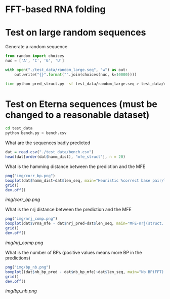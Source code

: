 * FFT-based RNA folding

* Test on large random sequences

Generate a random sequence
#+begin_src python :results output
from random import choices
nuc = ['A', 'C', 'G', 'U']

with open("./test_data/random_large.seq", "w") as out:
    out.write("{}".format("".join(choices(nuc, k=10000))))
#+end_src

#+RESULTS:

#+begin_src bash :results output
time python pred_struct.py -sf test_data/random_large.seq > test_data/random_large.log
#+end_src

#+RESULTS:

* Test on Eterna sequences (must be changed to a reasonable dataset)
#+begin_src bash :results output
cd test_data
python bench.py > bench.csv
#+end_src

#+RESULTS:

What are the sequences badly predicted
#+begin_src R :session *test* :results output
dat = read.csv("./test_data/bench.csv")
head(dat[order(dat$hamm_dist), "mfe_struct"], n = 20)
#+end_src

#+RESULTS:
#+begin_example
 [1] ".....((((.(((((....)).))).(((.(((....)))))).((((((....)).)))).(((((....))).))))))......................."                                                                                                                                                                                                                                                                                   
 [2] ".....((((.((((((.(((.(((((.((((.((((.((.((.((.((.((.((.....))))))))))))))))))))))))))))))))))))))....."                                                                                                                                                                                                                                                                                     
 [3] ".....((((.(((((....)).))).(((.(((....)))))).((((((....)).)))).(((((....))).))))))......................."                                                                                                                                                                                                                                                                                   
 [4] ".(((((((((((...)))))....))))))."                                                                                                                                                                                                                                                                                                                                                            
 [5] "(((((((.(.(.(.(((((((....)))))))))))))))))"                                                                                                                                                                                                                                                                                                                                                 
 [6] ".....((((((((....))))((((.((((....))))(((((....))))).((((....))))))))((((....))))))))(((.....)))........."                                                                                                                                                                                                                                                                                  
 [7] ".....((((.((((((.(((.(((((.((((.((((.((.((.((.((.((.((.....))))))))))))))))))))))))))))))))))))))....."                                                                                                                                                                                                                                                                                     
 [8] "(((((((((((........)))).((...............))....(((((.......))))))))))))....(((((((..((((........))))(((.............)))....(((((.......))))))))))))....(((((((..((((........))))((((((.......))))))....(((((.......))))))))))))....(((((((..((((........))))((((((.......))))))....(((((.......))))))))))))....(((((((..((((........))))((((((.......))))))....(((((.......))))))))))))...."
 [9] "(((((((((((........))))(((...............)))...(((((.......))))))))))))....(((((((..((((........))))(((.............)))....(((((.......))))))))))))....(((((((..(((((......)))))((((((.......))))))....(((((.......))))))))))))....(((((((..((((........))))((((((.......))))))....(((((.......))))))))))))....(((((((..((((........))))((((((.......))))))....(((((.......))))))))))))...."
[10] "...((.....))..((.........))..."                                                                                                                                                                                                                                                                                                                                                             
[11] ".....(((((.(.(.((.(.(((((((((....)))))))))))))))))))....."                                                                                                                                                                                                                                                                                                                                  
[12] ".....((((.((((((.(((.(((((.((((.((((.((.((.((.((.((.((.....))))))))))))))))))))))))))))))))))))))....."                                                                                                                                                                                                                                                                                     
[13] ".......(.(.(.(.(.((.((.(....).)).)).).).).).)"                                                                                                                                                                                                                                                                                                                                              
[14] "...........(.(.(.((.((.(....).)).)).).).)...."                                                                                                                                                                                                                                                                                                                                              
[15] "....(((((.(((((....))))).(((....))).)).))).((((((((((....))))...........)))))).................."                                                                                                                                                                                                                                                                                           
[16] ".....((((((((...((((((((((..((((..........))))..((((..........))))..((((..........))))..))))))))))...((((((((((..((((..........))))..((((..........))))..((((..........))))..))))))))))...((((((((((..((((..........))))..((((..........))))..((((..........))))..))))))))))...))))))))....."                                                                                               
[17] ".....((((((..(((((........)))))..(((.(((.(((((.....))))).((((....)))).))))))..))))))...................."                                                                                                                                                                                                                                                                                   
[18] ".....((((.((((((.(((.(((((.((((.((((.((.((.((.((.((.((.....))))))))))))))))))))))))))))))))))))))....."                                                                                                                                                                                                                                                                                     
[19] ".....(((((((...((((...((((...((((.........(((((............)))))...))))....((((..........))))...))))...(((........)))...))))..((......))...)))))))....."                                                                                                                                                                                                                                    
[20] ".....((...((....))...((....))...((....))...((....))...((....))...((....))...))...................."
#+end_example

What is the hamming distance between the prediction and the MFE

#+begin_src R :session *test* :results file :file img/corr_bp.png
png("img/corr_bp.png")
boxplot(dat$hamm_dist~dat$len_seq, main="Heuristic %correct base pair/length", ylab="%correct bp", xlab="Length")
grid()
dev.off()
#+end_src

#+RESULTS:

[[img/corr_bp.png]]

What is the nrj distance between the prediction and the MFE
#+begin_src R :session *test* :results file :file img/nrj_comp.png
png("img/nrj_comp.png")
boxplot(dat$vrna_mfe - dat$nrj_pred~dat$len_seq, main="MFE-nrj(struct. pred.)/length", ylab="MFE-nrj(pred)", xlab="Length")
grid()
dev.off()
#+end_src

#+RESULTS:

[[img/nrj_comp.png]]

What is the number of BPs (positive values means more BP in the predictions)
#+begin_src R :session *test* :file img/bp_nb.png :results file
png("img/bp_nb.png")
boxplot((dat$nb_bp_pred - dat$nb_bp_mfe)~dat$len_seq, main="Nb BP(FFT) - Nb BP(VRNA)", ylab="Nb BPs", xlab="length")
grid()
dev.off()
#+end_src

#+RESULTS:

[[img/bp_nb.png]]
